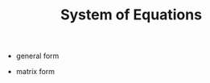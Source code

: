 #+TITLE: System of Equations

- general form
\begin{equation}
\Sigma _{i=1} ^m
a_{i1}x_1 + \dots + a_{in}x_n = b_i
\end{equation}
- matrix form
\begin{equation}
\begin{bmatrix}
a_{11} & \dots & a_{1n} \\
\vdots & \ddots & \vdots \\
a_{m1} & \dots & a_{mn} 
\end{bmatrix}
\begin{bmatrix}
x_1 \\
\vdots \\
x_n
\end{bmatrix}
= 
\begin{bmatrix}
b_1 \\
\vdots \\
b_m
\end{bmatrix}
\end{equation}

